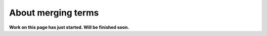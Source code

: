 About merging terms
=============================================

**Work on this page has just started. Will be finished soon.**




